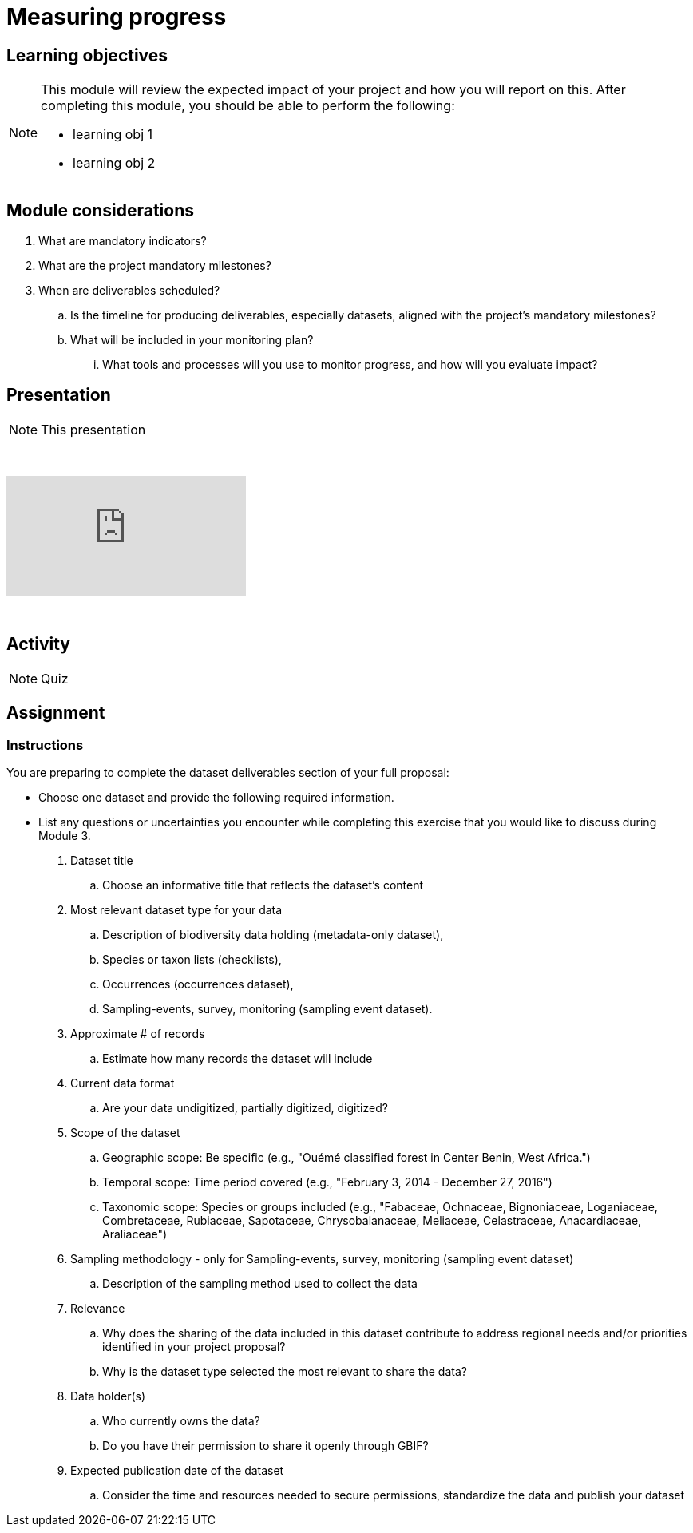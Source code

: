 = Measuring progress

== Learning objectives

[NOTE.objectives]
====
This module will review the expected impact of your project and how you will report on this. After completing this module, you should be able to perform the following:

* learning obj 1
* learning obj 2
====

== Module considerations

. What are mandatory indicators?
. What are the project mandatory milestones?
. When are deliverables scheduled?
.. Is the timeline for producing deliverables, especially datasets, aligned with the project's mandatory milestones? 
.. What will be included in your monitoring plan?
... What tools and processes will you use to monitor progress, and how will you evaluate impact?


== Presentation

[NOTE.presentation]
This presentation 

&nbsp;

++++
<div class="responsive-slides">
  <iframe src="https://docs.google.com/presentation/d/e/2PACX-1vRYLKduYCJ-7yeQiKlamBFEu-ZgK6jHhWUUpzdlVZ3IGRt6RIo7MmCJyBWhANW4Nw/embed?start=false&loop=false" frameborder="0" allowfullscreen="true"></iframe>
</div>
++++

&nbsp;

== Activity

[NOTE.quiz]
Quiz 

== Assignment
[NOTE.assignments]

=== Instructions
You are preparing to complete the dataset deliverables section of your full proposal: 

* Choose one dataset and provide the following required information.
* List any questions or uncertainties you encounter while completing this exercise that you would like to discuss during Module 3.

. Dataset title 
.. Choose an informative title that reflects the dataset's content
. Most relevant dataset type  for your data 
.. Description of biodiversity data holding (metadata-only dataset), 
.. Species or taxon lists (checklists), 
.. Occurrences (occurrences dataset), 
.. Sampling-events, survey, monitoring (sampling event dataset). 
. Approximate # of records 
.. Estimate how many records the dataset will include
. Current data format 
.. Are your data undigitized, partially digitized, digitized?
. Scope of the dataset
.. Geographic scope: Be specific (e.g., "Ouémé classified forest in Center Benin, West Africa.")
.. Temporal scope: Time period covered (e.g., "February 3, 2014 - December 27, 2016")
.. Taxonomic scope: Species or groups included (e.g., "Fabaceae, Ochnaceae, Bignoniaceae, Loganiaceae, Combretaceae, Rubiaceae, Sapotaceae, Chrysobalanaceae, Meliaceae, Celastraceae, Anacardiaceae, Araliaceae")
. Sampling methodology - only for Sampling-events, survey, monitoring (sampling event dataset)
.. Description of the sampling method used to collect the data
. Relevance
.. Why does the sharing of the data included in this dataset contribute to address regional needs and/or priorities identified in your project proposal?
.. Why is the dataset type selected the most relevant to share the data?
. Data holder(s)
.. Who currently owns the data?
.. Do you have their permission to share it openly through GBIF? 
. Expected publication date of the dataset 
.. Consider the time and resources needed to secure permissions, standardize the data and publish your dataset


